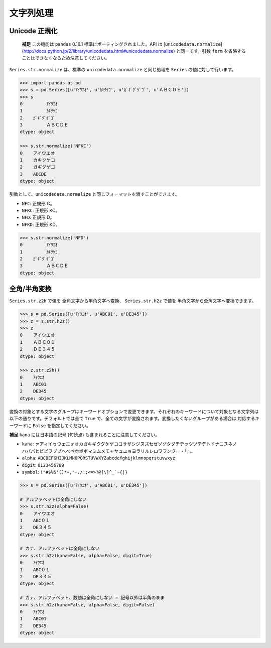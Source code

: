 
文字列処理
==========

Unicode 正規化
--------------

 **補足** この機能は ``pandas`` 0.16.1 標準にポーティングされました。API は [``unicodedata.normalize``](http://docs.python.jp/2/library/unicodedata.html#unicodedata.normalize) と同一です。引数 ``form`` を省略することはできなくなるため注意してください。

``Series.str.normalize`` は、標準の ``unicodedata.normalize`` と同じ処理を ``Series`` の値に対して行います。

.. code-block:: python

    >>> import pandas as pd
    >>> s = pd.Series([u'ｱｲｳｴｵ', u'ｶｷｸｹｺ', u'ｶﾞｷﾞｸﾞｹﾞｺﾞ', u'ＡＢＣＤＥ'])
    >>> s
    0         ｱｲｳｴｵ
    1         ｶｷｸｹｺ
    2    ｶﾞｷﾞｸﾞｹﾞｺﾞ
    3         ＡＢＣＤＥ
    dtype: object

    >>> s.str.normalize('NFKC')
    0    アイウエオ
    1    カキクケコ
    2    ガギグゲゴ
    3    ABCDE
    dtype: object


引数として、``unicodedata.normalize`` と同じフォーマットを渡すことができます。

- ``NFC``: 正規形 C。
- ``NFKC``: 正規形 KC。
- ``NFD``: 正規形 D。
- ``NFKD``: 正規形 KD。

.. code-block:: python

    >>> s.str.normalize('NFD')
    0         ｱｲｳｴｵ
    1         ｶｷｸｹｺ
    2    ｶﾞｷﾞｸﾞｹﾞｺﾞ
    3         ＡＢＣＤＥ
    dtype: object


全角/半角変換
-------------

``Series.str.z2h`` で値を 全角文字から半角文字へ変換、 ``Series.str.h2z`` で値を 半角文字から全角文字へ変換できます。

.. code-block:: python

   >>> s = pd.Series([u'ｱｲｳｴｵ', u'ABC01', u'DE345'])
   >>> z = s.str.h2z()
   >>> z
   0    アイウエオ
   1    ＡＢＣ０１
   2    ＤＥ３４５
   dtype: object

   >>> z.str.z2h()
   0    ｱｲｳｴｵ
   1    ABC01
   2    DE345
   dtype: object

変換の対象とする文字のグループはキーワードオプションで変更できます。それぞれのキーワードについて対象となる文字列は以下の通りです。デフォルトでは全て ``True`` で、全ての文字が変換されます。変換したくないグループがある場合は 対応するキーワードに ``False`` を指定してください。

**補足** ``kana`` には日本語の記号 (句読点) も含まれることに注意してください。

- ``kana``: ``ァアィイゥウェエォオカガキギクグケゲコゴサザシジスズセゼソゾタダチヂッツヅテデトドナニヌネノ
  ハバパヒビピフブプヘベペホボポマミムメモャヤュユョヨラリルレロワヲンヴー・「」。、``
- ``alpha``: ``ABCDEFGHIJKLMNOPQRSTUVWXYZabcdefghijklmnopqrstuvwxyz``
- ``digit``: ``0123456789``
- ``symbol``: ``!"#$%&'()*+,"-./:;<=>?@[\]^_`~{|}``

.. code-block:: python

    >>> s = pd.Series([u'ｱｲｳｴｵ', u'ABC01', u'DE345'])

    # アルファベットは全角にしない
    >>> s.str.h2z(alpha=False)
    0    アイウエオ
    1    ABC０１
    2    DE３４５
    dtype: object

    # カナ、アルファベットは全角にしない
    >>> s.str.h2z(kana=False, alpha=False, digit=True)
    0    ｱｲｳｴｵ
    1    ABC０１
    2    DE３４５
    dtype: object

    # カナ、アルファベット、数値は全角にしない = 記号以外は半角のまま
    >>> s.str.h2z(kana=False, alpha=False, digit=False)
    0    ｱｲｳｴｵ
    1    ABC01
    2    DE345
    dtype: object

